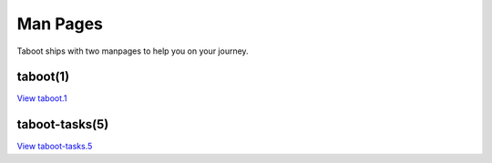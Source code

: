.. _man:

Man Pages
=========

Taboot ships with two manpages to help you on your journey.

taboot(1)
---------

`View taboot.1 <man/taboot.1.html>`_

taboot-tasks(5)
---------------

`View taboot-tasks.5 <man/taboot-tasks.5.html>`_
